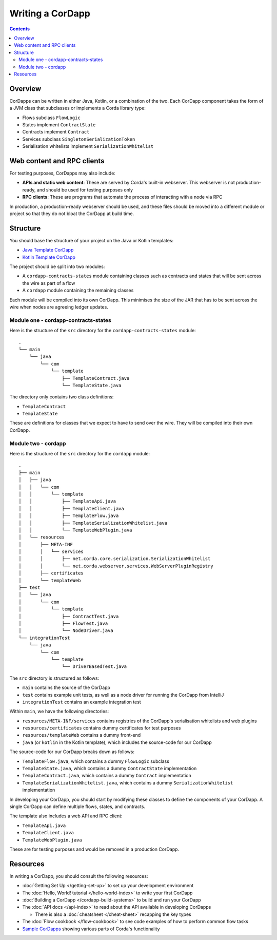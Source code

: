 Writing a CorDapp
=================

.. contents::

Overview
--------
CorDapps can be written in either Java, Kotlin, or a combination of the two. Each CorDapp component takes the form
of a JVM class that subclasses or implements a Corda library type:

* Flows subclass ``FlowLogic``
* States implement ``ContractState``
* Contracts implement ``Contract``
* Services subclass ``SingletonSerializationToken``
* Serialisation whitelists implement ``SerializationWhitelist``

Web content and RPC clients
---------------------------
For testing purposes, CorDapps may also include:

* **APIs and static web content**: These are served by Corda's built-in webserver. This webserver is not
  production-ready, and should be used for testing purposes only

* **RPC clients**: These are programs that automate the process of interacting with a node via RPC

In production, a production-ready webserver should be used, and these files should be moved into a different module or
project so that they do not bloat the CorDapp at build time.

Structure
---------
You should base the structure of your project on the Java or Kotlin templates:

* `Java Template CorDapp <https://github.com/corda/cordapp-template-java>`_
* `Kotlin Template CorDapp <https://github.com/corda/cordapp-template-kotlin>`_

The project should be split into two modules:

* A ``cordapp-contracts-states`` module containing classes such as contracts and states that will be sent across the
  wire as part of a flow
* A ``cordapp`` module containing the remaining classes

Each module will be compiled into its own CorDapp. This minimises the size of the JAR that has to be sent across the
wire when nodes are agreeing ledger updates.

Module one - cordapp-contracts-states
^^^^^^^^^^^^^^^^^^^^^^^^^^^^^^^^^^^^^
Here is the structure of the ``src`` directory for the ``cordapp-contracts-states`` module:

.. parsed-literal::

    .
    └── main
        └── java
            └── com
                └── template
                    ├── TemplateContract.java
                    └── TemplateState.java

The directory only contains two class definitions:

* ``TemplateContract``
* ``TemplateState``

These are definitions for classes that we expect to have to send over the wire. They will be compiled into their own
CorDapp.

Module two - cordapp
^^^^^^^^^^^^^^^^^^^^
Here is the structure of the ``src`` directory for the ``cordapp`` module:

.. parsed-literal::

    .
    ├── main
    │   ├── java
    │   │   └── com
    │   │       └── template
    │   │           ├── TemplateApi.java
    │   │           ├── TemplateClient.java
    │   │           ├── TemplateFlow.java
    │   │           ├── TemplateSerializationWhitelist.java
    │   │           └── TemplateWebPlugin.java
    │   └── resources
    │       ├── META-INF
    │       │   └── services
    │       │       ├── net.corda.core.serialization.SerializationWhitelist
    │       │       └── net.corda.webserver.services.WebServerPluginRegistry
    │       ├── certificates
    │       └── templateWeb
    ├── test
    │   └── java
    │       └── com
    │           └── template
    │               ├── ContractTest.java
    │               ├── FlowTest.java
    │               └── NodeDriver.java
    └── integrationTest
        └── java
            └── com
                └── template
                    └── DriverBasedTest.java

The ``src`` directory is structured as follows:

* ``main`` contains the source of the CorDapp
* ``test`` contains example unit tests, as well as a node driver for running the CorDapp from IntelliJ
* ``integrationTest`` contains an example integration test

Within ``main``, we have the following directories:

* ``resources/META-INF/services`` contains registries of the CorDapp's serialisation whitelists and web plugins
* ``resources/certificates`` contains dummy certificates for test purposes
* ``resources/templateWeb`` contains a dummy front-end
* ``java`` (or ``kotlin`` in the Kotlin template), which includes the source-code for our CorDapp

The source-code for our CorDapp breaks down as follows:

* ``TemplateFlow.java``, which contains a dummy ``FlowLogic`` subclass
* ``TemplateState.java``, which contains a dummy ``ContractState`` implementation
* ``TemplateContract.java``, which contains a dummy ``Contract`` implementation
* ``TemplateSerializationWhitelist.java``, which contains a dummy ``SerializationWhitelist`` implementation

In developing your CorDapp, you should start by modifying these classes to define the components of your CorDapp. A
single CorDapp can define multiple flows, states, and contracts.

The template also includes a web API and RPC client:

* ``TemplateApi.java``
* ``TemplateClient.java``
* ``TemplateWebPlugin.java``

These are for testing purposes and would be removed in a production CorDapp.

Resources
---------
In writing a CorDapp, you should consult the following resources:

* :doc:`Getting Set Up </getting-set-up>` to set up your development environment
* The :doc:`Hello, World! tutorial </hello-world-index>` to write your first CorDapp
* :doc:`Building a CorDapp </cordapp-build-systems>` to build and run your CorDapp
* The :doc:`API docs </api-index>` to read about the API available in developing CorDapps

  * There is also a :doc:`cheatsheet </cheat-sheet>` recapping the key types

* The :doc:`Flow cookbook </flow-cookbook>` to see code examples of how to perform common flow tasks
* `Sample CorDapps <https://www.corda.net/samples/>`_ showing various parts of Corda's functionality